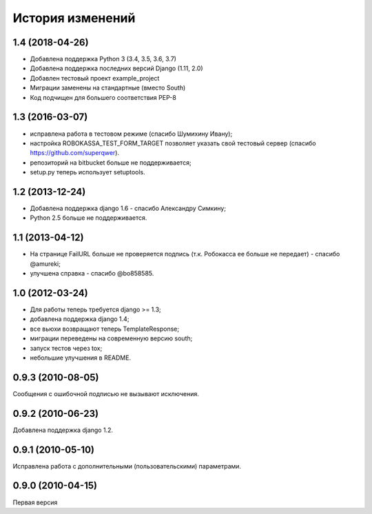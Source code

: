 
История изменений
=================

1.4 (2018-04-26)
----------------

* Добавлена поддержка Python 3 (3.4, 3.5, 3.6, 3.7)
* Добавлена поддержка последних версий Django (1.11, 2.0)
* Добавлен тестовый проект example_project
* Миграции заменены на стандартные (вместо South)
* Код подчищен для большего соответствия PEP-8

1.3 (2016-03-07)
----------------

* исправлена работа в тестовом режиме (спасибо Шумихину Ивану);
* настройка ROBOKASSA_TEST_FORM_TARGET позволяет указать свой тестовый сервер
  (спасибо https://github.com/superqwer).
* репозиторий на bitbucket больше не поддерживается;
* setup.py теперь использует setuptools.

1.2 (2013-12-24)
----------------

* Добавлена поддержка django 1.6 - спасибо Александру Симкину;
* Python 2.5 больше не поддерживается.

1.1 (2013-04-12)
----------------

* На странице FailURL больше не проверяется подпись (т.к. Робокасса ее
  больше не передает) - спасибо @amureki;
* улучшена справка - спасибо @bo858585.

1.0 (2012-03-24)
----------------
* Для работы теперь требуется django >= 1.3;
* добавлена поддержка django 1.4;
* все вьюхи возвращают теперь TemplateResponse;
* миграции переведены на современную версию south;
* запуск тестов через tox;
* небольшие улучшения в README.

0.9.3 (2010-08-05)
------------------
Сообщения с ошибочной подписью не вызывают исключения.

0.9.2 (2010-06-23)
------------------
Добавлена поддержка django 1.2.

0.9.1 (2010-05-10)
------------------
Исправлена работа с дополнительными (пользовательскими) параметрами.

0.9.0 (2010-04-15)
------------------
Первая версия

